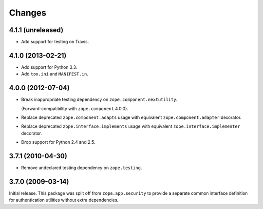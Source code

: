 Changes
=======

4.1.1 (unreleased)
------------------

- Add support for testing on Travis.


4.1.0 (2013-02-21)
------------------

- Add support for Python 3.3.

- Add ``tox.ini`` and ``MANIFEST.in``.


4.0.0 (2012-07-04)
------------------

- Break inappropriate testing dependency on ``zope.component.nextutility``.

  (Forward-compatibility with ``zope.component`` 4.0.0).

- Replace deprecated ``zope.component.adapts`` usage with equivalent
  ``zope.component.adapter`` decorator.

- Replace deprecated ``zope.interface.implements`` usage with equivalent
  ``zope.interface.implementer`` decorator.

- Drop support for Python 2.4 and 2.5.


3.7.1 (2010-04-30)
------------------

- Remove undeclared testing dependency on ``zope.testing``.

3.7.0 (2009-03-14)
------------------

Initial release. This package was split off from ``zope.app.security`` to
provide a separate common interface definition for authentication utilities
without extra dependencies.
